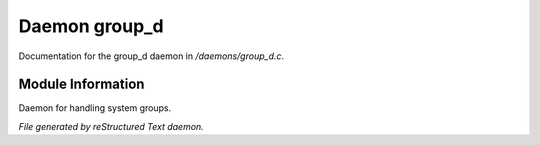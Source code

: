 ***************
Daemon group_d
***************

Documentation for the group_d daemon in */daemons/group_d.c*.

Module Information
==================

Daemon for handling system groups.


*File generated by reStructured Text daemon.*
